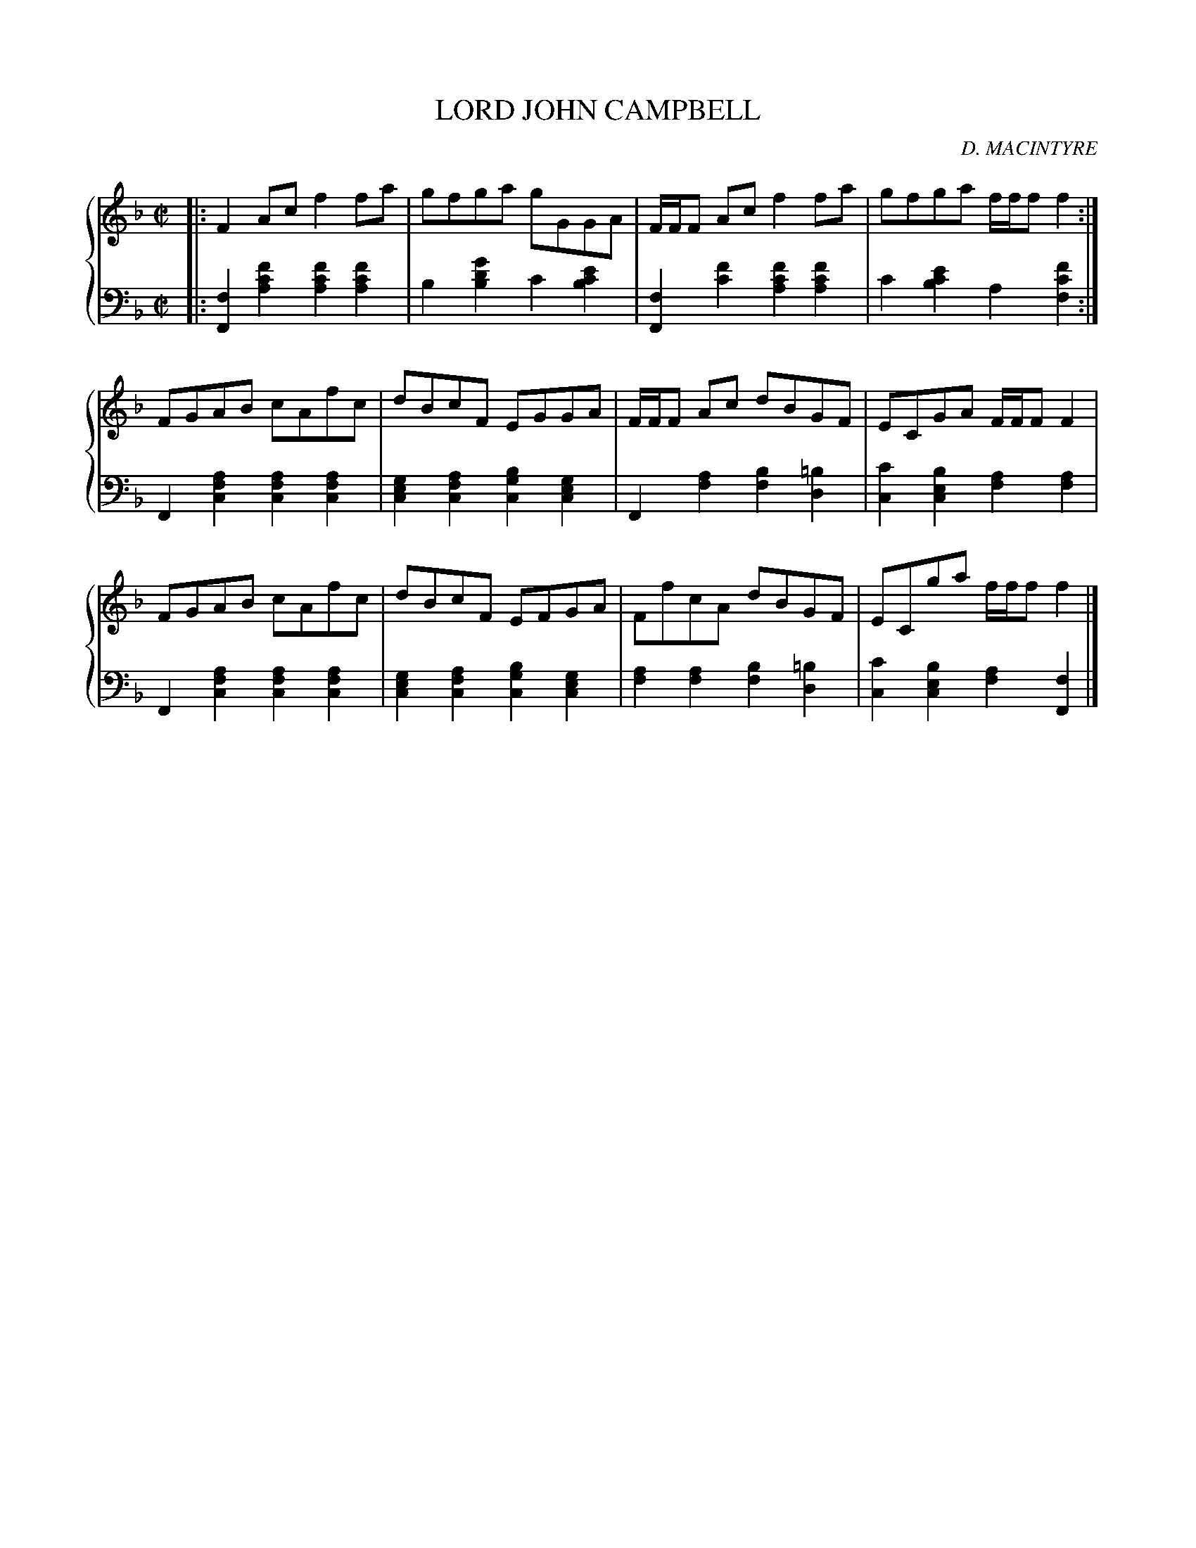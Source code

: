 X: 232
T: LORD JOHN CAMPBELL
C: D. MACINTYRE
R: Reel
B: Glen Collection p.23 #2
Z: 2011 John Chambers <jc:trillian.mit.edu>
M: C|
L: 1/8
V: 1 middle=B clef=treble
V: 2 middle=d clef=bass
%%score {1 | 2}
K: F
%
V: 1
|:\
F2Ac f2fa | gfga gGGA | F/F/F Ac f2fa | gfga f/f/f f2 :|
FGAB cAfc | dBcF EGGA | F/F/F Ac dBGF | ECGA F/F/F F2 |
FGAB cAfc | dBcF EFGA | FfcA dBGF | ECga f/f/f f2 |]
%
V: 2
|:\
[f2F2] [f'2c'2a2] [f'2c'2a2][f'2c'2a2] | b2[g'2d'2b2] c'2[e'2c'2b2] |\
[f2F2] [f'2c'2] [f'2c'2a2][f'2c'2a2] | c'2[e'2c'2b2] a2[f'2c'2f2] :|
F2[a2f2c2] [a2f2c2][a2f2c2] | [g2e2c2][a2f2c2] [b2g2c2][g2e2c2] |\
F2[a2f2] [b2f2][=b2d2] | [c'2c2][b2e2c2] [a2f2][a2f2] |
F2[a2f2c2] [a2f2c2][a2f2c2] | [g2e2c2][a2f2c2] [b2g2c2][g2e2c2] |\
[a2f2][a2f2] [b2f2][=b2d2] | [c'2c2][b2e2c2] [a2f2][f2F2] |]
